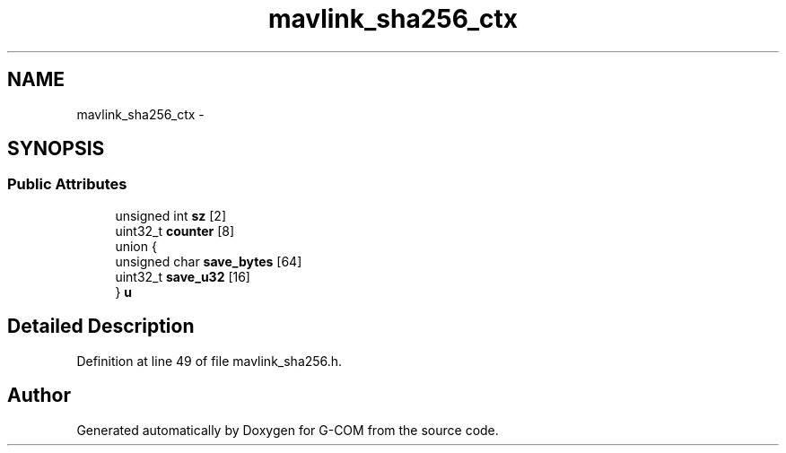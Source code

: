 .TH "mavlink_sha256_ctx" 3 "Mon Oct 10 2016" "Version 1.0" "G-COM" \" -*- nroff -*-
.ad l
.nh
.SH NAME
mavlink_sha256_ctx \- 
.SH SYNOPSIS
.br
.PP
.SS "Public Attributes"

.in +1c
.ti -1c
.RI "unsigned int \fBsz\fP [2]"
.br
.ti -1c
.RI "uint32_t \fBcounter\fP [8]"
.br
.ti -1c
.RI "union {"
.br
.ti -1c
.RI "   unsigned char \fBsave_bytes\fP [64]"
.br
.ti -1c
.RI "   uint32_t \fBsave_u32\fP [16]"
.br
.ti -1c
.RI "} \fBu\fP"
.br
.in -1c
.SH "Detailed Description"
.PP 
Definition at line 49 of file mavlink_sha256\&.h\&.

.SH "Author"
.PP 
Generated automatically by Doxygen for G-COM from the source code\&.
